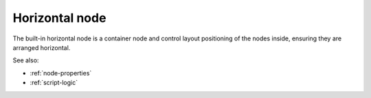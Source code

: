 .. _`horizontal-node`:

Horizontal node
===============

The built-in horizontal node is a container node and control layout
positioning of the nodes inside, ensuring they are arranged horizontal. 

See also:

* :ref:`node-properties`
* :ref:`script-logic`


